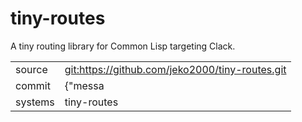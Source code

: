 * tiny-routes

A tiny routing library for Common Lisp targeting Clack.

|---------+-------------------------------------------|
| source  | git:https://github.com/jeko2000/tiny-routes.git   |
| commit  | {"messa  |
| systems | tiny-routes |
|---------+-------------------------------------------|


